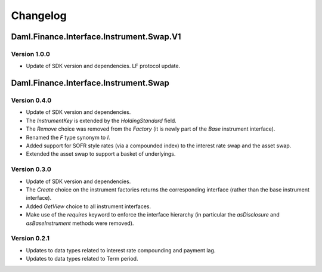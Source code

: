 .. Copyright (c) 2023 Digital Asset (Switzerland) GmbH and/or its affiliates. All rights reserved.
.. SPDX-License-Identifier: Apache-2.0

Changelog
#########

Daml.Finance.Interface.Instrument.Swap.V1
=========================================

Version 1.0.0
*************

- Update of SDK version and dependencies. LF protocol update.

Daml.Finance.Interface.Instrument.Swap
======================================

Version 0.4.0
*************

- Update of SDK version and dependencies.

- The `InstrumentKey` is extended by the `HoldingStandard` field.

- The `Remove` choice was removed from the `Factory` (it is newly part of the `Base` instrument
  interface).

- Renamed the `F` type synonym to `I`.

- Added support for SOFR style rates (via a compounded index) to the interest rate swap and the
  asset swap.

- Extended the asset swap to support a basket of underlyings.

Version 0.3.0
*************

- Update of SDK version and dependencies.

- The `Create` choice on the instrument factories returns the corresponding interface (rather than
  the base instrument interface).

- Added `GetView` choice to all instrument interfaces.

- Make use of the `requires` keyword to enforce the interface hierarchy (in particular the
  `asDisclosure` and `asBaseInstrument` methods were removed).

Version 0.2.1
*************

- Updates to data types related to interest rate compounding and payment lag.

- Updates to data types related to Term period.
